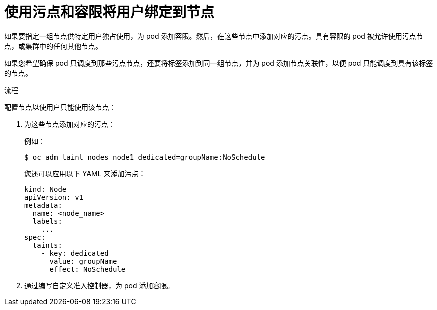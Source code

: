 // Module included in the following assemblies:
//
// * nodes/scheduling/nodes-scheduler-taints-tolerations.adoc
// * post_installation_configuration/node-tasks.adoc

:_content-type: PROCEDURE
[id="nodes-scheduler-taints-tolerations-bindings_{context}"]
= 使用污点和容限将用户绑定到节点

如果要指定一组节点供特定用户独占使用，为 pod 添加容限。然后，在这些节点中添加对应的污点。具有容限的 pod 被允许使用污点节点，或集群中的任何其他节点。

如果您希望确保 pod 只调度到那些污点节点，还要将标签添加到同一组节点，并为 pod 添加节点关联性，以便 pod 只能调度到具有该标签的节点。

.流程

配置节点以使用户只能使用该节点：

. 为这些节点添加对应的污点：
+
例如：
+
[source,terminal]
----
$ oc adm taint nodes node1 dedicated=groupName:NoSchedule
----
+
[提示]
====
您还可以应用以下 YAML 来添加污点：

[source,yaml]
----
kind: Node
apiVersion: v1
metadata:
  name: <node_name>
  labels:
    ...
spec:
  taints:
    - key: dedicated
      value: groupName
      effect: NoSchedule
----
====

. 通过编写自定义准入控制器，为 pod 添加容限。
